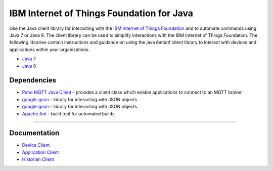 IBM Internet of Things Foundation for Java
============================================


Use the Java client library for interacting with the `IBM Internet of Things Foundation <https://internetofthings.ibmcloud.com>`__ and to automate commands using Java 7 or Java 8. The client library can be used to simplify interactions with the IBM Internet of Things Foundation. The following libraries contain instructions and guidance on using the java ibmiotf client library to interact with devices and applications within your organizations.

-  `Java 7 <http://www.oracle.com/technetwork/java/javase/downloads/jdk7-downloads-1880260.html>`__
-  `Java 8 <https://java.com/en/download/>`__



Dependencies
-------------------------------------------------------------------------------

-  `Paho MQTT Java Client <http://git.eclipse.org/c/paho/org.eclipse.paho.mqtt.java.git/>`__ - provides a client class which enable applications to connect to an MQTT broker
-  `google-gson <https://code.google.com/p/google-gson/>`__ - library for interacting with JSON objects
-  `google-gson <https://code.google.com/p/google-gson/>`__ - library for interacting with JSON objects
-  `Apache Ant <http://ant.apache.org/>`__ - build tool for automated builds

----



Documentation
-------------
* `Device Client <https://docs.internetofthings.ibmcloud.com/libraries/java_cli_for_devices.html>`__
* `Application Client <https://docs.internetofthings.ibmcloud.com/libraries/java_cli_for_apps.html>`__
* `Historian Client <https://docs.internetofthings.ibmcloud.com/libraries/historian_cli_for_devices.html>`__